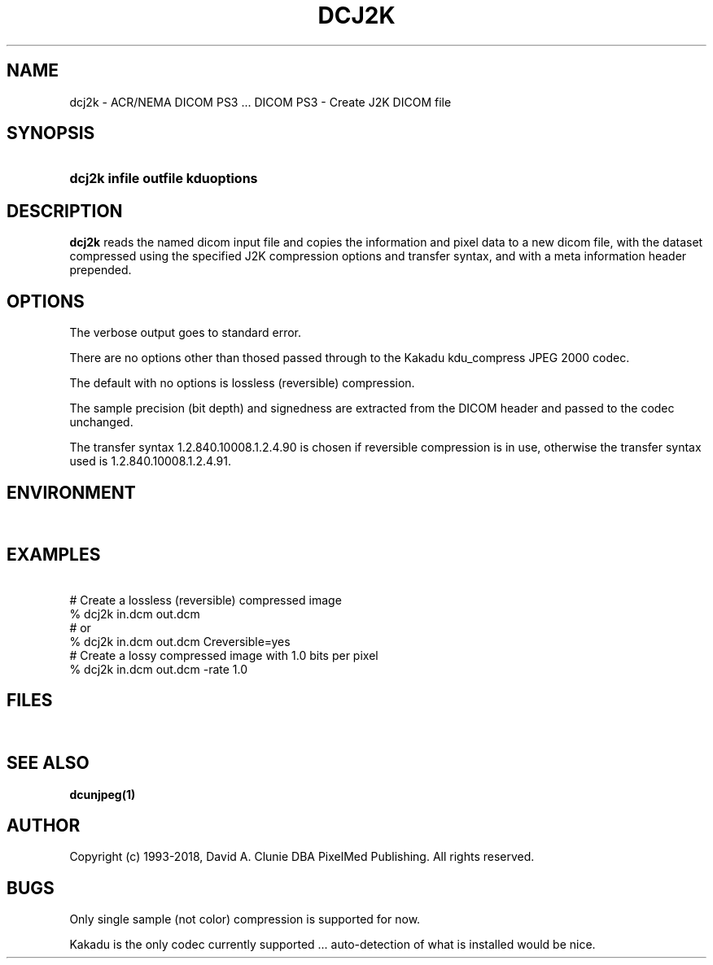 .TH DCJ2K 1 "29 July 2007" "DICOM PS3" "DICOM PS3 - Create J2K DICOM file"
.SH NAME
dcj2k \- ACR/NEMA DICOM PS3 ... DICOM PS3 - Create J2K DICOM file
.SH SYNOPSIS
.HP 10
.B dcj2k "infile" "outfile" kduoptions
.SH DESCRIPTION
.LP
.B dcj2k
reads the named dicom input file and copies the information and
pixel data to a new dicom file, with the dataset compressed using the specified
J2K compression options and transfer syntax, and with a meta information header prepended.
.SH OPTIONS
The verbose output goes to standard error.
.LP
There are no options other than thosed passed through to the Kakadu kdu_compress JPEG 2000 codec.
.LP
The default with no options is lossless (reversible) compression.
.LP
The sample precision (bit depth) and signedness are extracted from the DICOM header and passed to the codec unchanged.
.LP
The transfer syntax 1.2.840.10008.1.2.4.90 is chosen if reversible compression is in use, otherwise
the transfer syntax used is 1.2.840.10008.1.2.4.91.
.SH ENVIRONMENT
.LP
\ 
.SH EXAMPLES
.LP
.RE
\ 
.RE
# Create a lossless (reversible) compressed image
.RE
% dcj2k in.dcm out.dcm
.RE
\ 
.RE
# or
.RE
% dcj2k in.dcm out.dcm Creversible=yes
.RE
\ 
.RE
# Create a lossy compressed image with 1.0 bits per pixel
.RE
% dcj2k in.dcm out.dcm -rate 1.0
.RE
.SH FILES
.LP
\ 
.SH SEE ALSO
.BR dcunjpeg(1)
.SH AUTHOR
Copyright (c) 1993-2018, David A. Clunie DBA PixelMed Publishing. All rights reserved.
.SH BUGS
Only single sample (not color) compression is supported for now.
.LP
Kakadu is the only codec currently supported ... auto-detection of what is installed would be nice.

